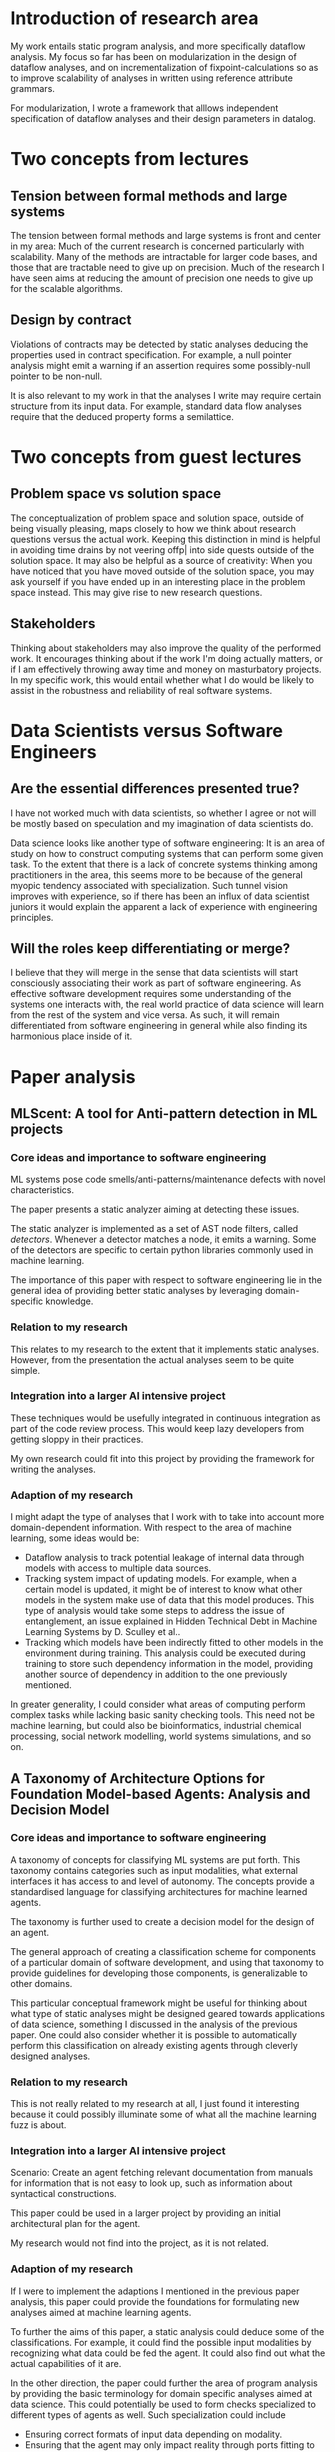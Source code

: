 * Introduction of research area
My work entails static program analysis, and more specifically
dataflow analysis.  My focus so far has been on modularization in the
design of dataflow analyses, and on incrementalization of
fixpoint-calculations so as to improve scalability of analyses in
written using reference attribute grammars.

For modularization, I wrote a framework that alllows independent
specification of dataflow analyses and their design parameters in
datalog.

* Two concepts from lectures
** Tension between formal methods and large systems
The tension between formal methods and large systems is front and
center in my area: Much of the current research is concerned
particularly with scalability.  Many of the methods are intractable
for larger code bases, and those that are tractable need to give up on
precision.  Much of the research I have seen aims at reducing the
amount of precision one needs to give up for the scalable algorithms.

** Design by contract
Violations of contracts may be detected by static analyses deducing
the properties used in contract specification.  For example, a null
pointer analysis might emit a warning if an assertion requires some
possibly-null pointer to be non-null.

It is also relevant to my work in that the analyses I write may
require certain structure from its input data.  For example, standard
data flow analyses require that the deduced property forms a
semilattice.

* Two concepts from guest lectures
** Problem space vs solution space
The conceptualization of problem space and solution space, outside of
being visually pleasing, maps closely to how we think about research
questions versus the actual work.  Keeping this distinction in mind is
helpful in avoiding time drains by not veering offp| into side quests
outside of the solution space.  It may also be helpful as a source of
creativity: When you have noticed that you have moved outside of the
solution space, you may ask yourself if you have ended up in an
interesting place in the problem space instead.  This may give rise to
new research questions.

** Stakeholders
Thinking about stakeholders may also improve the quality of the
performed work.  It encourages thinking about if the work I'm doing
actually matters, or if I am effectively throwing away time and money
on masturbatory projects.  In my specific work, this would entail
whether what I do would be likely to assist in the robustness and
reliability of real software systems.

* Data Scientists versus Software Engineers
** Are the essential differences presented true?

I have not worked much with data scientists, so whether I agree or not
will be mostly based on speculation and my imagination of data
scientists do.

Data science looks like another type of software engineering: It is an
area of study on how to construct computing systems that can perform
some given task.  To the extent that there is a lack of concrete
systems thinking among practitioners in the area, this seems more to
be because of the general myopic tendency associated with
specialization.  Such tunnel vision improves with experience, so if
there has been an influx of data scientist juniors it would explain
the apparent a lack of experience with engineering principles.

** Will the roles keep differentiating or merge?

I believe that they will merge in the sense that data scientists will
start consciously associating their work as part of software
engineering.  As effective software development requires some
understanding of the systems one interacts with, the real world
practice of data science will learn from the rest of the system and
vice versa.  As such, it will remain differentiated from software
engineering in general while also finding its harmonious place inside
of it.


* Paper analysis
** MLScent: A tool for Anti-pattern detection in ML projects
*** Core ideas and importance to software engineering
ML systems pose code smells/anti-patterns/maintenance defects with
novel characteristics.

The paper presents a static analyzer aiming at detecting these issues.

The static analyzer is implemented as a set of AST node filters,
called /detectors/.  Whenever a detector matches a node, it emits a
warning.  Some of the detectors are specific to certain python
libraries commonly used in machine learning.

The importance of this paper with respect to software engineering lie
in the general idea of providing better static analyses by leveraging
domain-specific knowledge.

*** Relation to my research
This relates to my research to the extent that it implements static
analyses.  However, from the presentation the actual analyses seem to
be quite simple.

*** Integration into a larger AI intensive project
These techniques would be usefully integrated in continuous
integration as part of the code review process.  This would keep lazy
developers from getting sloppy in their practices.

My own research could fit into this project by providing the framework
for writing the analyses.

*** Adaption of my research
I might adapt the type of analyses that I work with to take into
account more domain-dependent information.  With respect to the area
of machine learning, some ideas would be:

- Dataflow analysis to track potential leakage of internal data
  through models with access to multiple data sources.
- Tracking system impact of updating models.  For example, when a
  certain model is updated, it might be of interest to know what other
  models in the system make use of data that this model produces.
  This type of analysis would take some steps to address the issue of
  entanglement, an issue explained in Hidden Technical Debt in Machine
  Learning Systems by D. Sculley et al..
- Tracking which models have been indirectly fitted to other models in
  the environment during training.  This analysis could be executed
  during training to store such dependency information in the model,
  providing another source of dependency in addition to the one
  previously mentioned.

In greater generality, I could consider what areas of computing
perform complex tasks while lacking basic sanity checking tools.  This
need not be machine learning, but could also be bioinformatics,
industrial chemical processing, social network modelling, world
systems simulations, and so on.

** A Taxonomy of Architecture Options for Foundation Model-based Agents: Analysis and Decision Model
*** Core ideas and importance to software engineering
A taxonomy of concepts for classifying ML systems are put forth.  This
taxonomy contains categories such as input modalities, what external
interfaces it has access to and level of autonomy.  The concepts
provide a standardised language for classifying architectures for
machine learned agents.

The taxonomy is further used to create a decision model for the design
of an agent.

The general approach of creating a classification scheme for
components of a particular domain of software development, and using
that taxonomy to provide guidelines for developing those components,
is generalizable to other domains.

This particular conceptual framework might be useful for thinking
about what type of static analyses might be designed geared towards
applications of data science, something I discussed in the analysis of
the previous paper.  One could also consider whether it is possible to
automatically perform this classification on already existing agents
through cleverly designed analyses.

*** Relation to my research
This is not really related to my research at all, I just found it
interesting because it could possibly illuminate some of what all the
machine learning fuzz is about.

*** Integration into a larger AI intensive project
Scenario: Create an agent fetching relevant documentation from manuals
for information that is not easy to look up, such as information about
syntactical constructions.

This paper could be used in a larger project by providing an initial
architectural plan for the agent.

My research would not find into the project, as it is not related.

*** Adaption of my research
If I were to implement the adaptions I mentioned in the previous paper
analysis, this paper could provide the foundations for formulating new
analyses aimed at machine learning agents.

To further the aims of this paper, a static analysis could deduce
some of the classifications.  For example, it could find the possible
input modalities by recognizing what data could be fed the agent.  It
could also find out what the actual capabilities of it are.

In the other direction, the paper could further the area of program
analysis by providing the basic terminology for domain specific
analyses aimed at data science.  This could potentially be used to
form checks specialized to different types of agents as well.  Such
specialization could include

- Ensuring correct formats of input data depending on modality.
- Ensuring that the agent may only impact reality through ports
  fitting to its mode of interacting with the world.

If one also integrates agents into the process of deciding where in
the static analysis to sink more computational resources, the decision
procedure might come in handy when actually implementing the agent.
Furthermore, even in the the initial ideation phase, the terminology
might be useful to even know which dimensions the design space of an
agent might have.

* Research Ethics and Synthesis Reflection
** Search and screening process
I looked through the lists of articles, checking the ones that seemed
kind of interesting.  From those, I picked the ones whose abstract
looked most interesting.

** Pitfalls and mitigations
I did not really find an misleading abstracts.  At most, I found that
some papers leaned into the aspects of the abstract I found more
boring than interesting.

** Ethical considerations
I did a quick background checks on the authors and their papers, and
there didn't seem to be any great complaints.
